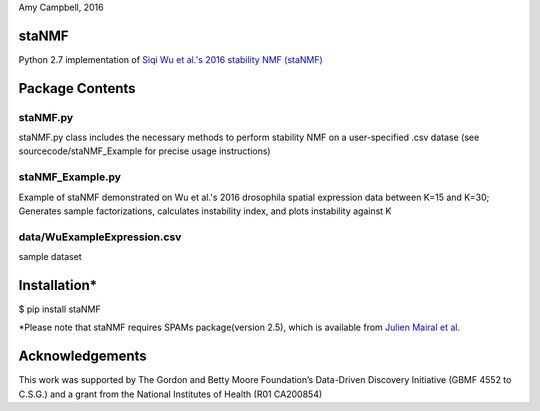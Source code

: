 Amy Campbell, 2016


staNMF
----------
Python 2.7 implementation of `Siqi Wu et al.'s 2016 stability NMF (staNMF)
<http://doi.org/10.1073/pnas.1521171113>`_

Package Contents
----------

=======
staNMF.py
=======
staNMF.py class includes the necessary methods to perform stability
NMF on a user-specified .csv datase (see sourcecode/staNMF_Example for precise
usage instructions)

=======
staNMF_Example.py
=======
Example of staNMF demonstrated on Wu et al.'s 2016
drosophila spatial expression data between K=15 and K=30; Generates
sample factorizations, calculates instability index, and plots instability
against K

=======
data/WuExampleExpression.csv
=======
sample dataset


Installation*
----------
$ pip install staNMF

*Please note that staNMF requires SPAMs package(version 2.5), which is
available from `Julien Mairal et al.
<http://spams-devel.gforge.inria.fr/downloads.html>`_

Acknowledgements
----------
This work was supported by The Gordon and Betty Moore Foundation’s Data-Driven
Discovery Initiative (GBMF 4552 to C.S.G.) and a grant from the National
Institutes of Health (R01 CA200854)

